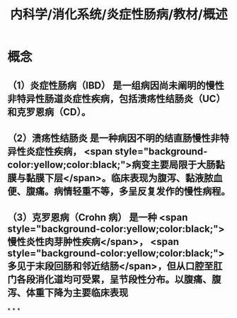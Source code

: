 #+title: 内科学/消化系统/炎症性肠病/教材/概述
#+deck: 内科学::消化系统::炎症性肠病::概述

* 概念
** （1）炎症性肠病（IBD） 是一组病因尚未阐明的慢性非特异性肠道炎症性疾病，包括溃疡性结肠炎（UC）和克罗恩病（CD）。
** （2）溃疡性结肠炎 是一种病因不明的结直肠慢性非特异性炎症性疾病， <span style="background-color:yellow;color:black;">病变主要局限于大肠黏膜与黏膜下层</span>。临床表现为腹泻、黏液脓血便、腹痛。病情轻重不等，多呈反复发作的慢性病程。
** （3）克罗恩病（Crohn 病） 是一种 <span style="background-color:yellow;color:black;">慢性炎性肉芽肿性疾病</span>， <span style="background-color:yellow;color:black;">多见于末段回肠和邻近结肠</span>，但从口腔至肛门各段消化道均可受累，呈节段性分布。以腹痛、腹泻、体重下降为主要临床表现
*
*
*